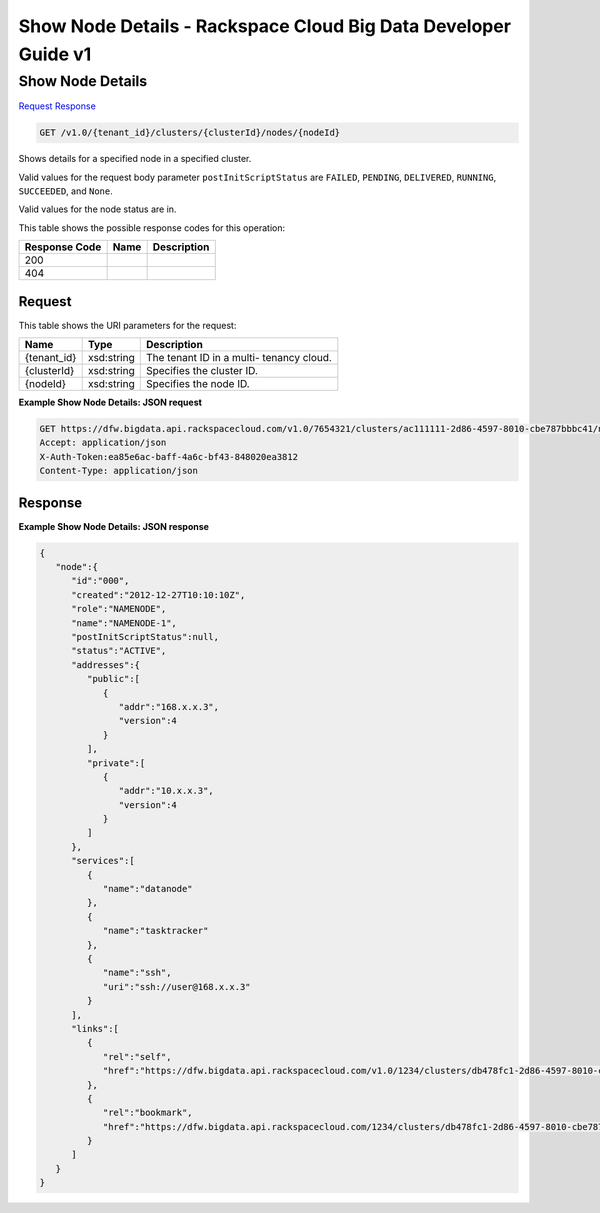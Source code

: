 
.. THIS OUTPUT IS GENERATED FROM THE WADL. DO NOT EDIT.

=============================================================================
Show Node Details -  Rackspace Cloud Big Data Developer Guide v1
=============================================================================

Show Node Details
~~~~~~~~~~~~~~~~~~~~~~~~~

`Request <get-show-node-details-v1.0-tenant-id-clusters-clusterid-nodes-nodeid.html#request>`__
`Response <get-show-node-details-v1.0-tenant-id-clusters-clusterid-nodes-nodeid.html#response>`__

.. code::

    GET /v1.0/{tenant_id}/clusters/{clusterId}/nodes/{nodeId}

Shows details for a specified node 				in a specified cluster.

Valid values for the request body parameter ``postInitScriptStatus`` are ``FAILED``, ``PENDING``, ``DELIVERED``, ``RUNNING``, ``SUCCEEDED``, and ``None``.

Valid values for the node status are in.



This table shows the possible response codes for this operation:


+--------------------------+-------------------------+-------------------------+
|Response Code             |Name                     |Description              |
+==========================+=========================+=========================+
|200                       |                         |                         |
+--------------------------+-------------------------+-------------------------+
|404                       |                         |                         |
+--------------------------+-------------------------+-------------------------+


Request
^^^^^^^^^^^^^^^^^

This table shows the URI parameters for the request:

+--------------------------+-------------------------+-------------------------+
|Name                      |Type                     |Description              |
+==========================+=========================+=========================+
|{tenant_id}               |xsd:string               |The tenant ID in a multi-|
|                          |                         |tenancy cloud.           |
+--------------------------+-------------------------+-------------------------+
|{clusterId}               |xsd:string               |Specifies the cluster ID.|
+--------------------------+-------------------------+-------------------------+
|{nodeId}                  |xsd:string               |Specifies the node ID.   |
+--------------------------+-------------------------+-------------------------+








**Example Show Node Details: JSON request**


.. code::

    GET https://dfw.bigdata.api.rackspacecloud.com/v1.0/7654321/clusters/ac111111-2d86-4597-8010-cbe787bbbc41/nodes/000
    Accept: application/json 
    X-Auth-Token:ea85e6ac-baff-4a6c-bf43-848020ea3812
    Content-Type: application/json               


Response
^^^^^^^^^^^^^^^^^^





**Example Show Node Details: JSON response**


.. code::

    {
       "node":{
          "id":"000",
          "created":"2012-12-27T10:10:10Z",
          "role":"NAMENODE",
          "name":"NAMENODE-1",
          "postInitScriptStatus":null,
          "status":"ACTIVE",
          "addresses":{
             "public":[
                {
                   "addr":"168.x.x.3",
                   "version":4
                }
             ],
             "private":[
                {
                   "addr":"10.x.x.3",
                   "version":4
                }
             ]
          },
          "services":[
             {
                "name":"datanode"
             },
             {
                "name":"tasktracker"
             },
             {
                "name":"ssh",
                "uri":"ssh://user@168.x.x.3"
             }
          ],
          "links":[
             {
                "rel":"self",
                "href":"https://dfw.bigdata.api.rackspacecloud.com/v1.0/1234/clusters/db478fc1-2d86-4597-8010-cbe787bbbc41/nodes/000"
             },
             {
                "rel":"bookmark",
                "href":"https://dfw.bigdata.api.rackspacecloud.com/1234/clusters/db478fc1-2d86-4597-8010-cbe787bbbc41/nodes/000"
             }
          ]
       }
    }
    
            

